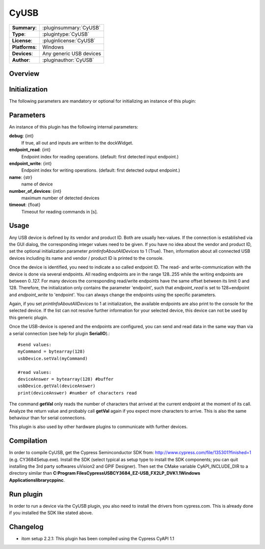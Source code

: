 ===================
 CyUSB
===================

=============== ========================================================================================================
**Summary**:    :pluginsummary:`CyUSB`
**Type**:       :plugintype:`CyUSB`
**License**:    :pluginlicense:`CyUSB`
**Platforms**:  Windows 
**Devices**:    Any generic USB devices
**Author**:     :pluginauthor:`CyUSB`
=============== ========================================================================================================
 
Overview
========

.. pluginsummaryextended::
    :plugin: CyUSB

Initialization
==============
  
The following parameters are mandatory or optional for initializing an instance of this plugin:
    
    .. plugininitparams::
        :plugin: CyUSB
        
Parameters
===========

An instance of this plugin has the following internal parameters:

**debug**: {int}
    If true, all out and inputs are written to the dockWidget.
**endpoint_read**: {int}
    Endpoint index for reading operations. (default: first detected input endpoint.)
**endpoint_write**: {int}
    Endpoint index for writing operations. (default: first detected output endpoint.)
**name**: {str}
    name of device
**number_of_devices**: {int}
    maximum number of detected devices
**timeout**: {float}
    Timeout for reading commands in [s].
    
Usage
======

Any USB device is defined by its vendor and product ID. Both are usually hex-values. If the connection is established via the GUI dialog, the corresponding integer
values need to be given. If you have no idea about the vendor and product ID, set the optional initialization parameter *printInfoAboutAllDevices* to 1 (True). Then,
information about all connected USB devices including its name and vendor / product ID is printed to the console.

Once the device is identified, you need to indicate a so called endpoint ID. The read- and write-communication with the device is done via several endpoints. All reading endpoints
are in the range 128..255 while the writing endpoints are between 0..127. For many devices the corresponding read/write endpoints have the same offset between its limit 0 and 128.
Therefore, the initialization only contains the parameter 'endpoint', such that *endpoint_read* is set to 128+endpoint and *endpoint_write* to 'endpoint'. You can always change
the endpoints using the specific parameters.

Again, if you set *printInfoAboutAllDevices* to 1 at initialization, the available endpoints are also print to the console for the selected device. If the list can not resolve further
information for your selected device, this device can not be used by this generic plugin. 

Once the USB-device is opened and the endpoints are configured, you can send and read data in the same way than via a serial connection (see help for plugin **SerialIO**).::

    #send values:
    myCommand = bytearray(128)
    usbDevice.setVal(myCommand)
    
    #read values:
    deviceAnswer = bytearray(128) #buffer
    usbDevice.getVal(deviceAnswer)
    print(deviceAnswer) #number of characters read
    
The command **getVal** only reads the number of characters that arrived at the current endpoint at the moment of its call. Analyze the return value and probably call **getVal**
again if you expect more characters to arrive. This is also the same behaviour than for serial connections.

This plugin is also used by other hardware plugins to communicate with further devices.
        
Compilation
===========
In order to compile CyUSB, get the Cypress Seminconductor SDK from: http://www.cypress.com/file/135301?finished=1 (e.g. CY3684Setup.exe). Install the SDK (select typical as 
setup type to install the SDK components; you can quit installing the 3rd party softwares uVision2 and GPIF Designer). Then set the CMake variable CyAPI_INCLUDE_DIR to a
directory similar than **C:\Program Files\Cypress\USB\CY3684_EZ-USB_FX2LP_DVK\1.1\Windows Applications\library\cpp\inc**.

Run plugin
==========
In order to run a device via the CyUSB plugin, you also need to install the drivers from cypress.com. This is already done if you installed the SDK like stated above.

Changelog
=========

* itom setup 2.2.1: This plugin has been compiled using the Cypress CyAPI 1.1
